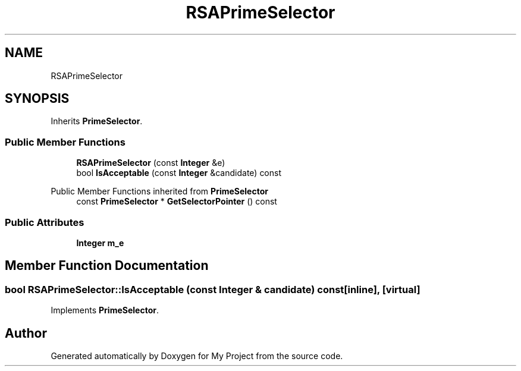 .TH "RSAPrimeSelector" 3 "My Project" \" -*- nroff -*-
.ad l
.nh
.SH NAME
RSAPrimeSelector
.SH SYNOPSIS
.br
.PP
.PP
Inherits \fBPrimeSelector\fP\&.
.SS "Public Member Functions"

.in +1c
.ti -1c
.RI "\fBRSAPrimeSelector\fP (const \fBInteger\fP &e)"
.br
.ti -1c
.RI "bool \fBIsAcceptable\fP (const \fBInteger\fP &candidate) const"
.br
.in -1c

Public Member Functions inherited from \fBPrimeSelector\fP
.in +1c
.ti -1c
.RI "const \fBPrimeSelector\fP * \fBGetSelectorPointer\fP () const"
.br
.in -1c
.SS "Public Attributes"

.in +1c
.ti -1c
.RI "\fBInteger\fP \fBm_e\fP"
.br
.in -1c
.SH "Member Function Documentation"
.PP 
.SS "bool RSAPrimeSelector::IsAcceptable (const \fBInteger\fP & candidate) const\fR [inline]\fP, \fR [virtual]\fP"

.PP
Implements \fBPrimeSelector\fP\&.

.SH "Author"
.PP 
Generated automatically by Doxygen for My Project from the source code\&.
